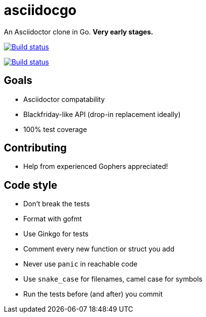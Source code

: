 asciidocgo
==========

An Asciidoctor clone in Go. **Very early stages.**

image:http://img.shields.io/travis/bjornerik/asciidocgo.svg?style=flat[
    "Build status", link=https://travis-ci.org/bjornerik/asciidocgo]

image:https://ci.appveyor.com/api/projects/status/l6l820f9u1ekxhh5/branch/master?svg=true[
    "Build status", link=https://ci.appveyor.com/project/bjornerik/asciidocgo/branch/master]


Goals
-----
- Asciidoctor compatability

- Blackfriday-like API (drop-in replacement ideally)

- 100% test coverage

Contributing
------------
- Help from experienced Gophers appreciated!


Code style
----------
- Don't break the tests

- Format with gofmt

- Use Ginkgo for tests

- Comment every new function or struct you add

- Never use `panic` in reachable code

- Use `snake_case` for filenames, camel case for symbols

- Run the tests before (and after) you commit

